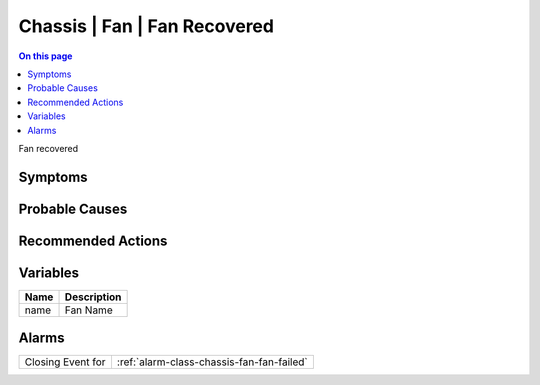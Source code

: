 .. _event-class-chassis-fan-fan-recovered:

=============================
Chassis | Fan | Fan Recovered
=============================
.. contents:: On this page
    :local:
    :backlinks: none
    :depth: 1
    :class: singlecol

Fan recovered

Symptoms
--------
.. todo::
    Describe Chassis | Fan | Fan Recovered symptoms

Probable Causes
---------------
.. todo::
    Describe Chassis | Fan | Fan Recovered probable causes

Recommended Actions
-------------------
.. todo::
    Describe Chassis | Fan | Fan Recovered recommended actions

Variables
----------
==================== ==================================================
Name                 Description
==================== ==================================================
name                 Fan Name
==================== ==================================================

Alarms
------
================= ======================================================================
Closing Event for :ref:`alarm-class-chassis-fan-fan-failed`
================= ======================================================================
